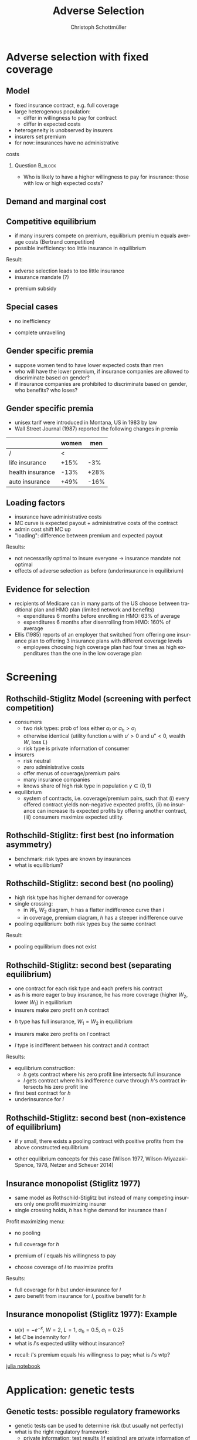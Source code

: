 #+Title: Adverse Selection
#+AUTHOR:    Christoph Schottmüller
#+Date: 

#+LANGUAGE:  en
#+OPTIONS:   H:2 num:t toc:t \n:nil @:t ::t |:t ^:t -:t f:t *:t <:t
#+OPTIONS:   TeX:t LaTeX:t skip:nil d:nil todo:t pri:nil tags:not-in-toc
#+INFOJS_OPT: view:nil toc:nil ltoc:t mouse:underline buttons:0 path:http://orgmode.org/org-info.js
#+EXPORT_SELECT_TAGS: export
#+EXPORT_EXCLUDE_TAGS: noexport


#+startup: beamer
#+LaTeX_CLASS: beamer
#+LaTeX_CLASS_OPTIONS: 
#+BEAMER_FRAME_LEVEL: 2
#+latex_header: \mode<beamer>{\useinnertheme{rounded}\usecolortheme{rose}\usecolortheme{dolphin}\setbeamertemplate{navigation symbols}{}\setbeamertemplate{footline}[frame number]{}}
#+latex_header: \mode<beamer>{\usepackage{amsmath}\usepackage{ae,aecompl,graphicx,eurosym}\usepackage{sgame}}
#+LATEX_HEADER:\let\oldframe\frame\renewcommand\frame[1][allowframebreaks]{\oldframe[#1]}
#+LATEX_HEADER: \setbeamertemplate{frametitle continuation}[from second]

* Adverse selection with fixed coverage
** Model
- fixed insurance contract, e.g. full coverage
- large heterogenous population: 
  - differ in willingness to pay for contract
  - differ in expected costs 
- heterogeneity is unobserved by insurers
- insurers set premium
- for now: insurances have no administrative 
costs 


*** Question 							    :B_block:
    :PROPERTIES:
    :BEAMER_env: block
    :END:
- Who is likely to have a higher willingness to pay for insurance: those with low or high expected costs?

# willingness to pay: expected cost + risk premium

** Demand and marginal cost

# Figure 1 of E&F: downward sloping demand, MC and AC
# MC(0)=AC(0) 
# risk premium (abstracting from wealth effects): difference between demand and MC, positive as risk averse, i.e. D>MC -> efficient that everyone is insured
# downward sloping MC implies AC>MC and therefore intersection of D and AC is (if it exists) at Q below efficient level
# idfference to other goods (cars etc.): costs are linked to wtp

** Competitive equilibrium

- if many insurers compete on premium, equilibrium premium equals average costs (Bertrand competition)
- possible inefficiency: too little insurance in equilibrium
# if AC curve intersects demand, then not everyone buys insurance and market equilibrium, i.e. most healthy do not although their willingness to pay is above MC; problem: if I want to attract marginal buyer I have to lower premium for all inframarginal buyers, i.e. equilibrium determined by AC while efficiency is determined by MC

Result:
- adverse selection leads to too little insurance
- insurance mandate (?)
# what is the regulated premium? force people to buy insurance at premium above wtp?
- premium subsidy
# shifts demand up, reduces inefficiency (unless high shadow cost of public funds); imagine a head tax of $T$ that is then paid as a subsidy when buying insurance -> if T is high enough to get everyone to insure then everyone is better off unless there are administrative costs of taxation

** Special cases

- no inefficiency
# AC in between MC and D, never intersects D

- complete unravelling
# AC completely above demand (intersects demand and MC at Q=0)

** Gender specific premia

- suppose women tend to have lower expected costs than men
- who will have the lower premium, if insurance companies are allowed to discriminate based on gender?
- if insurance companies are prohibited to discriminate based on gender, who benefits? who loses?

# female premium is lower with discrimination; i.e. women lose from regulation and men gain and women will be more likely to be uninsured with regulation while men are less likely to be uninsured

** Gender specific premia
- unisex tarif were introduced in Montana, US in 1983 by law 
- Wall Street Journal (1987) reported the following changes in premia
  
|                  | women |  men |
|------------------+-------+------|
| /                |    <  |      |
| life insurance   |  +15% |  -3% |
| health insurance |  -13% | +28% |
| auto insurance   |  +49% | -16% |

** Loading factors
- insurance have administrative costs
- MC curve is expected payout + administrative costs of the contract
- admin cost shift MC up
- "loading": difference between premium and expected payout

Results:

- not necessarily optimal to insure everyone $\rightarrow$ insurance mandate not optimal
- effects of adverse selection as before (underinsurance in equilibrium)

** Evidence for selection
- recipients of Medicare can in many parts of the US choose between traditional plan and HMO plan (limited network and benefits)
  - expenditures 6 months before enrolling in HMO: 63% of average
  - expenditures 6 months after disenrolling from HMO: 160% of average

- Ellis (1985) reports of an employer that switched from offering one insurance plan to offering 3 insurance plans with different coverage levels
  - employees choosing high coverage plan had four times as high expenditures than the one in the low coverage plan

* Screening

** Rothschild-Stiglitz Model (screening with perfect competition)

- consumers
  - two risk types: prob of loss either $\alpha_l$ or $\alpha_h>\alpha_l$
  - otherwise identical (utility function $u$ with $u'>0$ and $u''<0$, wealth $W$, loss $L$)
  - risk type is private information of consumer

- insurers
  - risk neutral
  - zero administrative costs
  - offer menus of coverage/premium pairs
  - many insurance companies
  - knows share of high risk type in population $\gamma\in(0,1)$

- equilibrium
  - system of contracts, i.e. coverage/premium pairs, such that (i) every offered contract yields non-negative expected profits, (ii) no insurance can increase its expected profits by offering another contract, (iii) consumers maximize expected utility. 

** Rothschild-Stiglitz: first best (no information asymmetry)

- benchmark: risk types are known by insurances
- what is equilibrium?

# full insurance, fig 5.3 on p.172 in ZBK
# or figure with coverage on x-axis and premium on y-axis
# high risk would like to choose low risk contract

** Rothschild-Stiglitz: second best (no pooling)

- high risk type has higher demand for coverage
- single crossing: 
  - in $W_1$, $W_2$ diagram, $h$ has a flatter indifference curve than $l$
  - in coverage, premium diagram, $h$ has a steeper indifference curve
- pooling equilibrium: both risk types buy the same contract

Result:
- pooling equilibrium does not exist
# fig 5.4 on p. 174 in ZBK

** Rothschild-Stiglitz: second best (separating equilibrium)
- one contract for each risk type and each prefers his contract
- as $h$ is more eager to buy insurance, he has more coverage (higher $W_2$, lower $W_1$) in equilibrium
- insurers make zero profit on $h$ contract
# otherwise compete by offering this contract at epsilon lower premium
- $h$ type has full insurance, $W_1=W_2$ in equilibrium
# otherwise offer full coverage where $h$ is indifferent and give him epsilon lower premium; as h is more eager than l, l will not buy new contract but as more cov is efficient it yields higher profits for epsilon small
- insurers make zero profits on $l$ contract
# otherwise reduce coverage a bit and adjust premium such that $l$ type just prefers new contract; reap all profits from $l$ types without attracting $h$ types
- $l$ type is indifferent between his contract and $h$ contract
# otherwise, h strictly prefers his contract and I can offer contract with slightly higher coverage thanbefore to l such that l just prefers new contract and h does not while making positive profits; 

Results:
- equilibrium construction: 
  - $h$ gets contract where his zero profit line intersects full insurance
  - $l$ gets contract where his indifference curve through $h$'s contract intersects his zero profit line
- first best contract for $h$
- underinsurance for $l$

** Rothschild-Stiglitz: second best (non-existence of equilibrium)
- if $\gamma$ small, there exists a pooling contract with positive profits from the above constructed equilibrium

- other equilibrium concepts for this case (Wilson 1977, Wilson-Miyazaki-Spence, 1978, Netzer and Scheuer 2014)

** Insurance monopolist (Stiglitz 1977)
- same model as Rothschild-Stiglitz but instead of many competing insurers only one profit maximizing insurer
- single crossing holds, $h$ has highe demand for insurance than $l$

Profit maximizing menu:
- no pooling
# if pooling than premium equals wtp of l and full coverage; better to offer slightly lower cov for l (note that slope indiff curve equals slope isoprofit curve at full cov in C,premium diagram) while higher premium for $h$
- full coverage for $h$
# otherwise moving along his indiff curve to full cov yields higher profit
- premium of $l$ equals his willingness to pay
# otherwise increasing both premia increases profits
- choose coverage of $l$ to maximize profits

Results:
- full coverage for $h$ but under-insurance for $l$
- zero benefit from insurance for $l$, positive benefit for $h$

** Insurance monopolist (Stiglitz 1977): Example

- $u(x)=-e^{-x}$, $W=2$, $L=1$, $\alpha_h=0.5$, $\alpha_l=0.25$
- let $C$ be indemnity for $l$
- what is $l$'s expected utility without insurance?
# -.25*e^{-1+0.2}-.75*e^{-2+.2*4}
- recall: $l$'s premium equals his willingness to pay; what is $l$'s wtp?
# .25*[(1-p+C)-.2*(1-p+C)^2]+.75*[(2-p)-0.2*(2-p)^2]=1.1

[[https://github.com/schottmueller/juliaForMicroTheory/blob/master/9.%20Application.%20Monopoly%20insurance%20screening.ipynb][julia notebook]]

* Application: genetic tests

** Genetic tests: possible regulatory frameworks

- genetic tests can be used to determine risk (but usually not perfectly)
- what is the right regulatory framework:
  - private information: test results (if existing) are private information of insured
  - voluntary disclosure: test results can be presented to insurer but do not have to presented
  - mandatory disclosure: existing results have to be disclosed
  - laissez faire: insurers can (ut do not have to) require (additional) tests

** Genetic tests: how to think about risk
- two kind of risk:
  - risk of having bad genetics
  - risk of falling ill given your genetic predisposition
- without tests: 
  - combination of both risks is insured
- with tests:
  - only risk conditional on genetic disposition is insured
  - (risk averse!) consumer bears risk of bad genetic disposition 

** Genetic tests: (partial) misunderstandings
- "genetic tests make health insurance impossible because insurance is about unpredictable risks"
# genetic tests reduce risk but do not eliminate it; remaining risk can still be insured

- "accurately predicting risks will simplify the calculation of premia; that's great for insurers"
# if a consumer could verify that he has not undertaken any genetic test, the insurer would not require one but insure the "test taking risk" instead; in fact being unable to insure the "test taking risk" will eliminate the scope of insurance and therefore the business opportunities for insurers 

- "voluntary disclosure is best for consumers as they then can use the test to get a better insurance when the test is favorable and they simply do not use the test otherwise"
# unraveling: basically equivalent to mandatory disclosure; consumers loose the ability to insure "test taking risk"

** Genetic tests: trade-off
- make tests available to insurer
  - consumers bare risk of bad genetic test (double punishment in case of bad genetic disposition)
- keep tests private
  - increased adverse selection

** Genetic tests: some (in)efficiencies
- some risk factors can lead to prevention efforts and -- cheaper -- early treatment
- test taking is costly
  - tests for risk of untreatable diseases
# total waste: only leads to adverse selection and non-insurable test taking risk

** Genetic tests: models of endogenous information acquisition
- let genetic test results be private information
- insurer(s) offer menu of contracts
- consumer observes menu, then decides whether to spend money/effort on genetic test to get a better idea of his own risk, then decides which contract to buy

Results:
- the more the offered contracts differ, the higher the incentives to acquire information
- more similar contracts --> less informed consumers --> higher profits
- distort $h$ contract as well to make contracts more similar! (additional inefficiency)

\tiny (source: Lagerlöf and Schottmüller, International Economic Review, 2018, 59(1), pp. 233-255)\normalsize

* Aside: Premium risk
** Premium risk: basics
- premium (and coverage) can depend on information health insurer has
  - age, chronical illness, ZIP code etc.
- consumer faces risk of higher premium due to future change in characteristic
  - getting older, becoming chronically ill, moving to bad ZIP code etc. 

** Premium risk: simple model
- 2 periods
- risk of loss $L$ in period 1 is $\alpha_l$
- risk of loss $L$ in period 2 is 
  - $\alpha_l$ with probability \lambda
  - $\alpha_h>\alpha_l$ with probability 1-\lambda
- perfect competition of profit maximizing insurers
- period 2 risk type is observable in period 2 by everyone but not in period 1

Equilibrium:
- premium/coverage in period 1: 
# L\alpha_l, full: L
- premium/coverage in period for $\alpha_l$:
# L\alpha_l, full: L
- premium/coverage in period for $\alpha_h$:
# L\alpha_h, full: L

- risk averse consumer suffers from premium risk:
# $E(u) = u(W- \alpha_l L)+\lambda u(W- \alpha_l L)+(1-\lambda) u(W- \alpha_h L)< u(W- \alpha_l L)+ u(W- \lambda\alpha_l L-(1-\lambda)\alpha_h L)$ by $u''<0$

** Premium risk: Long term contracts
- insurance contract covering both periods at premium
  - premium in period 1: $\alpha_l L$
  - premium in period 2: $(\lambda\alpha_l+(1-\lambda)\alpha_h) L$
- potential problems:
#  - low risks try to get out of contract in period 2, insurers try to dump high risks in period 2 (maybe low quality?), if tastes for insurers -- e.g. due to vertical integration -- no switch possible 

** Premium risk: Guaranteed renewal
- against an up front fee of $[(\lambda\alpha_l+(1-\lambda)\alpha_h)-\alpha_l]L$ the insurer offers the option to renew contract at first period premium $\alpha_l L$
# similar to private health insurance in Germany

- potential problems:
#  - credit constraints (in particular as young might have low incomes), insurers try to dump high risks in period 2 (maybe low quality?), if tastes for insurers -- e.g. due to vertical integration -- no switch possible 

** Premium risk: premium insurance
- (other) insurers offer full insurance against health premium increase at price $[(\lambda\alpha_l+(1-\lambda)\alpha_h)-\alpha_l]L$
- advantage over guaranteed renewal: 
# solve the switching problem and the bad incentives for insurers in period 2
- potential problems:
# credit constraints, collusion possibility between health insurer and consumer against premium risk insurer (e.g. additional inefficient benefits at higher premium)

** Premium risk: community rating
- regulation: all insured pay the same premium, $\alpha_l$ in period 1 and  $(\lambda\alpha_l+(1-\lambda)\alpha_h) L$ in period 2, that must not depend on risk type
 - problem: 
# low risk types choose not to insure
- community rating + mandatory insurance 
  - problem: 
# insurers try not to enroll high risk consumers, (low risks may be forced against their will)
- community rating + mandatory insurance + open enrollment 
  - problem: 
# insurers exclude certain treatments to avoid high risk consumers
- community rating + mandatory insurance + open enrollment + regulated coverage
  - problem: 
# "cream skimming", offer packages (or additional benefits) attractive for healthy consumers
- community rating + mandatory insurance + regulated coverage + open enrollment + single payer (NHS, Scandinavia)
  - problem: 
# lack of competition tends to lead to inefficiencies; no differentiation though needs/preferences may be differentiated

- community rating + mandatory insurance + regulated coverage + open enrollment + risk adjustment (Netherlands?)


** Risk adjustment
-  "cream skimming" as problem:
  - insurers avoid high cost consumers and try to attract low cost consumers (how?)
# in particular if insurers can choose coverage or add-on services on base package; but maybe even if not (stairs, advertising)
- risk adjustment tries to eliminate this incentive
  - internal transfer payments from insurance with low risk insured to insurances with high risk insured
  - risk estimates based on observable characteristics (gender, age, chronically ill etc.)
  - if well designed, transfer exactly compensates additional cost
  - level playing field --> more intense competition
  - risk factors should be outside of the control of the insurer to avoid manipulability
#  (problematic: lagged expenditures)

- problems of  community rating + mandatory insurance + regulated coverage + open enrollment + risk adjustment:
# how well does risk adjustment work?; no differentiation in package despite differentiated preferences; (what about "additional services", "bonus programs" etc.?)

** Risk adjustment: how good is prediction?

- 1997, 1998 data from large German insurer (800.000 insured)
- % of variance explained by the following covariates

|                                            | concurrent exp | prospective exp |
|--------------------------------------------+----------------+-----------------|
| /                                          |             <  |                 |
| age and gender                             |           3.2% |            3.2% |
| age, gender and invalid status             |           5.1% |            4.5% |
| above + HHC         |            37% | 12%             |

\tiny HHC = hierarchical coexisting conditions 

(source: Behrend et al. 2007. European Journal of Health Economics 8 (1): 31–39.) 
\normalsize
- from 1996 to 2001 German risk adjustment was based on age, gender, invalid status and income
- since 2009, detailed system of hierarchical coexisting conditions


** Risk adjustment: how good is prediction?

\begin{figure}
\includegraphics[scale=0.6]{figRiskAdjTable.png}
\end{figure}

\tiny
\vspace*{-.5cm}
(source: Cuyler and Newhouse, eds. van de Ven and Ellis, Handbook of Health Economics, pp. 755-845, 2000)
\normalsize

* Selection empirically
** Empirics: Who has information? I
- adverse selection and the problem of premium risk only occur if consumer, respectively insurer, have information on health status they can use in decision making
#

- long term care insurance
- elderly sample (average age 78), US, 1995-2000
- 16% enter nursing home, 11% have long term care insurance
- survey in 1995 asks 
  - "Of course nobody wants to go to a nursing home, but sometimes it becomes necessary. What do you think are the chances that you will move to a nursing home in the next five years?"
  - average answer 18%

** Empirics: Who has information? II
- estimate model: prob(care)=f(a*X+c*Belief)

[[./tableProbCare.png]]

\tiny
\vspace*{-.5cm}
(source: Finkelstein and McGarry, 2006, American Economic Review, 96(4), pp. 938--958)
\normalsize

** Empirics: Information is used in insurance decision
- estimate model: prob(insurance)=f(a*X+c*Belief)

[[./tableProbInsurance.png]]

\tiny
\vspace*{-.5cm}
(source: Finkelstein and McGarry, 2006, American Economic Review, 96(4), pp. 938--958)
\normalsize

* Advantageous selection
** Empirics: correlation between insurance and care

[[./tableProbNurseHome.png]]

\tiny
\vspace*{-.5cm}
(source: Finkelstein and McGarry, 2006, American Economic Review, 96(4), pp. 938--958)
\normalsize

- what is going on here?

** Empirics: Other covariates
[[./tablePrefBasedSel.png]]

\tiny
\vspace*{-.5cm}
(source: Finkelstein and McGarry, 2006, American Economic Review, 96(4), pp. 938--958)
\normalsize

** Empirics: Explanations
- wealth
  - poorer people are covered by Medicaid --> buy less insurance
  - poorer people have higher risk
- "risk aversion"
  - risk averse people are more likely to buy insurance
  - risk averse people have lower risk

** Advantageous selection

- variable A is 
  - negatively correlated with risk
  - positively correlated with insurance purchase (or vice versa)
- can turn positive correlation between risk and insurance purchase around
  - people with lower risk buy insurance
  - "advantageous selection"
** Other observations:

- Hemenway reports on risk aversion
  - in a hospital 7% were uninsured but 46% of motorcyclists with accidents
  - another hospital: 27% of helmeted motorcyclists uninsured but 41% of unhelmeted
- prevention channel

- Fang, Keane and Silverman find negative correlation in medigap market and can attribute it to wealth and cognitive ability (not risk aversion)

** Advantageous selection: models I
- fixed coverage model
  - difference between demand and cost function captures risk premium
  - suppose higher cost consumers have low risk premium
  - order consumers according to (i) willingness to pay for insurance or (ii) expected costs
# ordering according to wtp/demand is not necessarily the same as ordering according to expected costs

** Advantageous selection: models II
- suppose two types
  - very risk averse and prob of loss $\alpha$
  - very little risk averse and prob of loss $\alpha+\varepsilon$
- if $\varepsilon$ is very small, how do indifference curves of the two types look like?
# single crossing but opposite from standard model
# for example in monopoly model, we can make a similar analysis as before but those with higher risk will then buy less coverage

- would mandating full insurance, as in many social health insurance systems, significantly increase welfare?
# no: those that are left with little/no insurance are close to risk neutral and therefore mandating insurance for them does not really improve welfare!

- is it reasonable that consumers with high expected costs are less risk averse in health insurance?
# problematic: poor people tend to have high risk and no insurance in the US, should we conclude that they are risk loving? Normally, 

** Wealth, risk and utilization I
- in the US, poor people have less insurance but worse health
- explaining this with advantageous selection, who would be more risk averse rich or poor?
# poor more risk averse, seems unlikely and counter to economic eperiments/data

** Wealth, risk and utilization II
[[./utilizationIncome.png]]

\tiny
\vspace*{-.5cm}
(source: Piette et al., 2004, American Journal of Public Health, 94(10), pp. 1782--1787)
\normalsize

# poor cannot afford copay and therefore do not utilize insurance; hence insurance has little value for them because it is not health but health care expenditure that is insured

** Wealth, risk and utilization III

# the richer, the more people spend on treatments etc.
- when falling ill insured chooses treatment intensity 

- $s\in[0,1]$ is health state
- $h$ is post treatment health and $h=s+\tau$ where $\tau\in[0,1-s]$ is treatment intensity
- consumption $c$ equals 
  - $W-p-(1-q)\tau$ (with prob $\alpha$) where $1-q$ is copayment rate (and $q$ is coverage) and $p$ is insurance premium

- assume utility function
$$v(c,h)=c-c^2/2+h-h^2/2$$

\tiny (let $W$ be small enough such that marginal utility from consumption is positive!)

** Wealth, risk and utilization IV
*** Optimal treatment
The utility maximizing treatment in state $s$ is
$$\tau^*(s)=\max\left\{0,\frac{1-s-(1-q)(1+p-W)}{(1-q)^2+1}\right\}.$$


*** :B_ignoreheading:
    :PROPERTIES:
    :BEAMER_env: ignoreheading
    :END:

- how does treatment intensity vary in wealth?
- how does the treatment intensity vary in coverage?
- what is the treatment intensity for full coverage?

** Wealth, risk and utilization V

- plug $\tau^*(s)$ into $v$ and compare slope of indifference curve across 2 types (coverage, premium diagram)
  - rich (high $W$), low risk (high $s$ more likely)
  - poor (low $W$), high risk (low $s$ more likely)
- which type is willing to pay more for increasing coverage from 99% to 100%?
# high risk type, as full treatment only prob of falling ill matters

- which type is willing to pay more for increasing coverage from 0% to 1%?
# poor guy might not buy treatment at all at these low coverage levels! hence, the rich is willing to pay more

- single crossing violated! 

[[https://github.com/schottmueller/infohealthecon/blob/master/julia/HealthInsuranceNoSingleCrossing.ipynb][jupyter notebook]]

** Wealth, risk and utilization VI

results:
- poor, high risk type has weakly more coverage than rich, low risk type if the insurance market is perfectly competitive
- the opposite might be true if insurances have market power (e.g. insurance monopoly)

- mandatory insurance can be welfare improving in second case

\tiny (details: Boone and Schottmüller, Economic Journal, 127 (599), 2017, pp. 85-104) 

# sources:
# - Einav and Finkelstein (2011), p. 115-123
# - ZBK 5.3

# more endogenous private info? Doherty and Thistle or SJE paper?
